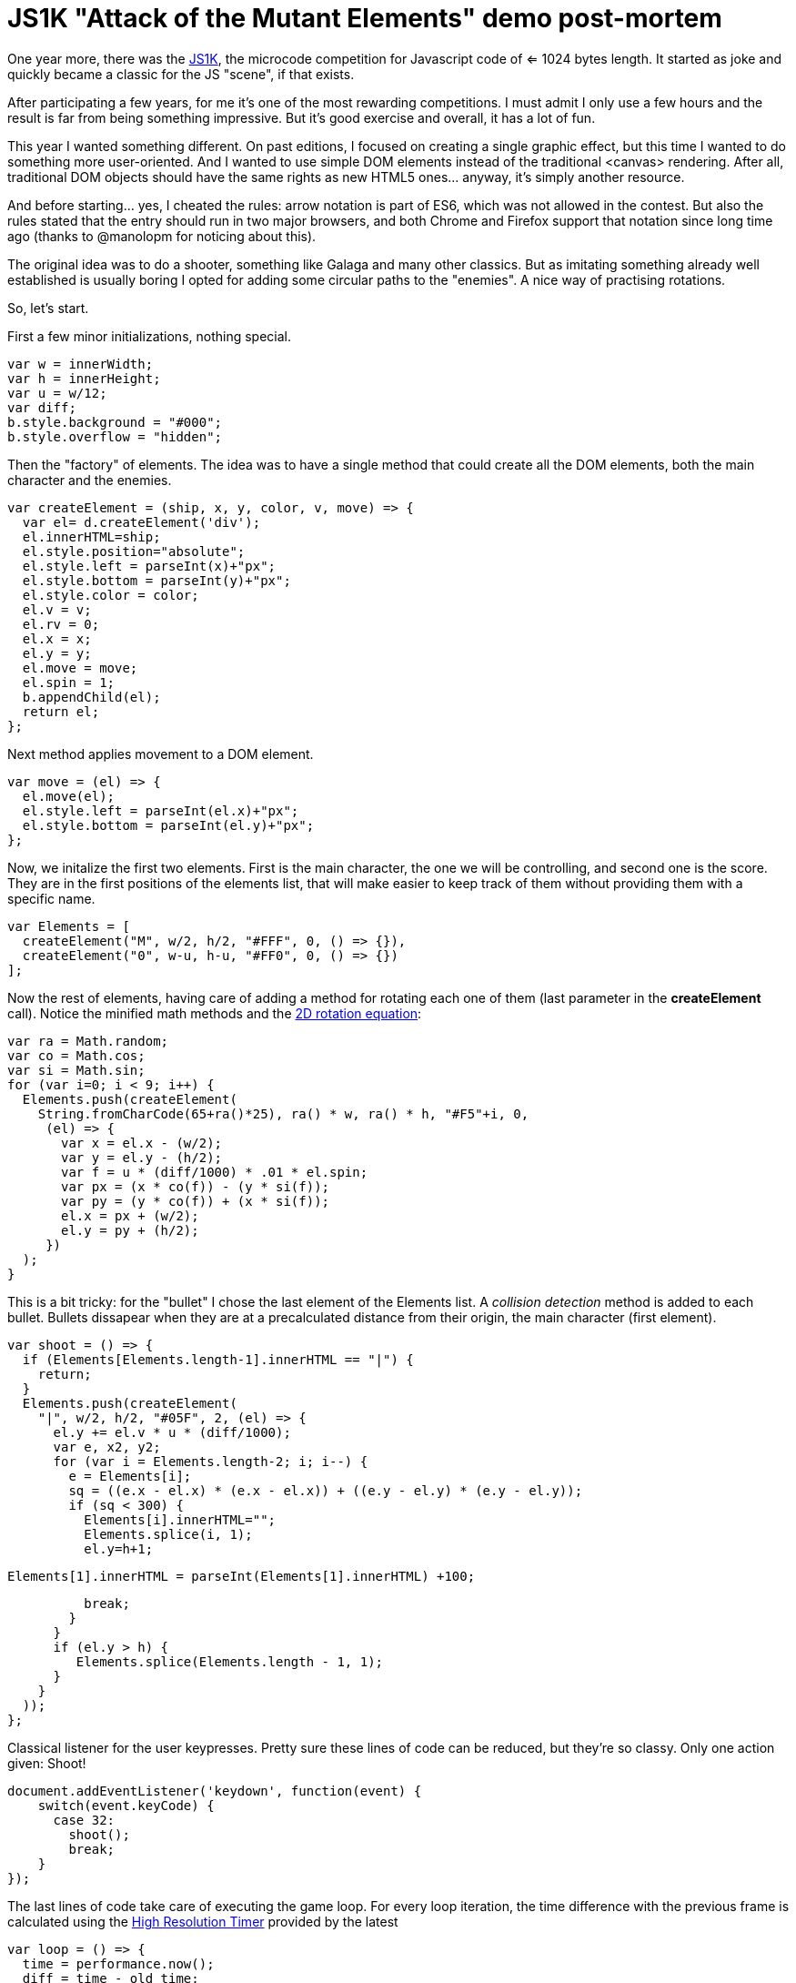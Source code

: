 = JS1K "Attack of the Mutant Elements" demo post-mortem

One year more, there was the https://js1k.com[JS1K], the microcode competition for Javascript code of <= 1024 bytes length. It started as joke and quickly became a classic for the JS "scene", if that exists.

After participating a few years, for me it's one of the most rewarding competitions. I must admit I only use a few hours and the result is far from being something impressive. But it's good exercise and overall, it has a lot of fun.

This year I wanted something different. On past editions, I focused on creating a single graphic effect, but this time I wanted to do something more user-oriented. And I wanted to use simple DOM elements instead of the traditional <canvas> rendering. After all, traditional DOM objects should have the same rights as new HTML5 ones... anyway, it's simply another resource.

And before starting... yes, I cheated the rules: arrow notation is part of ES6, which was not allowed in the contest. But also the rules stated that the entry should run in two major browsers, and both Chrome and Firefox support that notation since long time ago (thanks to @manolopm for noticing about this).

The original idea was to do a shooter, something like Galaga and many other classics. But as imitating something already well established is usually boring I opted for adding some circular paths to the "enemies". A nice way of practising rotations.

So, let's start.

First a few minor initializations, nothing special.

  var w = innerWidth;
  var h = innerHeight;
  var u = w/12;
  var diff;
  b.style.background = "#000";
  b.style.overflow = "hidden";
  
Then the "factory" of elements. The idea was to have a single method that could create all the DOM elements, both the main character and the enemies. 

  var createElement = (ship, x, y, color, v, move) => {
    var el= d.createElement('div');
    el.innerHTML=ship;
    el.style.position="absolute";
    el.style.left = parseInt(x)+"px";
    el.style.bottom = parseInt(y)+"px";
    el.style.color = color;
    el.v = v;
    el.rv = 0;
    el.x = x;
    el.y = y;
    el.move = move;
    el.spin = 1;
    b.appendChild(el);
    return el;
  };
  
Next method applies movement to a DOM element.

  var move = (el) => {
    el.move(el);
    el.style.left = parseInt(el.x)+"px";
    el.style.bottom = parseInt(el.y)+"px";
  };

Now, we initalize the first two elements. First is the main character, the one we will be controlling, and second one is the score. They are in the first positions of the elements list, that will make easier to keep track of them without providing them with a specific name.

  var Elements = [
    createElement("M", w/2, h/2, "#FFF", 0, () => {}),
    createElement("0", w-u, h-u, "#FF0", 0, () => {})
  ];

Now the rest of elements, having care of adding a method for rotating each one of them (last parameter in the *createElement* call). Notice the minified math methods and the https://www.siggraph.org/education/materials/HyperGraph/modeling/mod_tran/2drota.htm[2D rotation equation]:

  var ra = Math.random;
  var co = Math.cos;
  var si = Math.sin;
  for (var i=0; i < 9; i++) {
    Elements.push(createElement(
      String.fromCharCode(65+ra()*25), ra() * w, ra() * h, "#F5"+i, 0,
       (el) => {
         var x = el.x - (w/2);
         var y = el.y - (h/2);
         var f = u * (diff/1000) * .01 * el.spin;
         var px = (x * co(f)) - (y * si(f));
         var py = (y * co(f)) + (x * si(f));
         el.x = px + (w/2);
         el.y = py + (h/2);
       })
    );
  }

This is a bit tricky: for the "bullet" I chose the last element of the Elements list. A _collision detection_ method is added to each bullet. Bullets dissapear when they are at a precalculated distance from their origin, the main character (first element).

  var shoot = () => {
    if (Elements[Elements.length-1].innerHTML == "|") {
      return;
    }
    Elements.push(createElement(
      "|", w/2, h/2, "#05F", 2, (el) => {
        el.y += el.v * u * (diff/1000);
        var e, x2, y2;
        for (var i = Elements.length-2; i; i--) {
          e = Elements[i];
          sq = ((e.x - el.x) * (e.x - el.x)) + ((e.y - el.y) * (e.y - el.y));
          if (sq < 300) {
            Elements[i].innerHTML="";
            Elements.splice(i, 1);
            el.y=h+1;

            Elements[1].innerHTML = parseInt(Elements[1].innerHTML) +100;

            break;
          }
        }
        if (el.y > h) {
           Elements.splice(Elements.length - 1, 1);
        }
      }
    ));
  };

Classical listener for the user keypresses. Pretty sure these lines of code can be reduced, but they're so classy. Only one action given: Shoot! 

  document.addEventListener('keydown', function(event) {
      switch(event.keyCode) {
        case 32:
          shoot();
          break;
      }
  });

The last lines of code take care of executing the game loop. For every loop iteration, the time difference with the previous frame is calculated using the https://developer.mozilla.org/en-US/docs/Web/API/DOMHighResTimeStamp[High Resolution Timer] provided by the latest 

  var loop = () => {
    time = performance.now();
    diff = time - old_time;
    old_time = time;
    Elements.forEach((v) => {
      move(v);
    });

    requestAnimationFrame(loop);
  };

  setInterval(() => {
    Elements.forEach((v) => {
        v.spin = Math.round(Math.random())? 1: -1;
    });
  }, 3000);

  var old_time=performance.now();
  requestAnimationFrame(loop);

And this is everything I could add in 1024 bytes. I'm pretty sure that more stuff could be added and a lot of stuff could have been reduced, so suggestions are welcome. 

== Conclusion

The best part of the compo IMO, is being able to do something impressive in very little time. The bad part is that you have to forget about a lot of good practices, even some really basic like adding the "var" keyword to any new variable. That can also be refreshing, but it can lead to lose control of your code quickly, which is prone to confussion and ultimately frustration. No worries, it's only a game.  

JS1K can be "super-pro", but can be also a lot of fun if you don't take it too seriously. I highly recommend to spend a few hours coding something for this compo if you are a developer and want to experiment or try new stuff without the constraints of your daily job. Also, TBH, I prefer to do this kind of open challenges in my free time than the more strict problem challenges like http://play.elevatorsaga.com/[Elevator Saga]. But, anyway, it's a matter of taste.

Have (minified) fun!